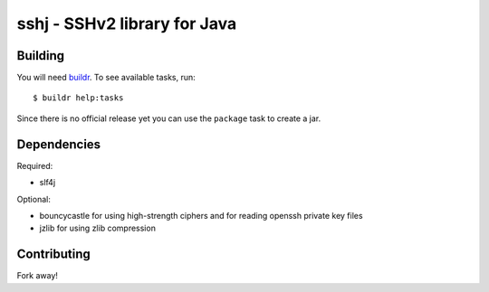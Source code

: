 sshj - SSHv2 library for Java
==============================

Building
--------

You will need `buildr  <http://buildr.apache.org/>`_. To see available tasks, run::

  $ buildr help:tasks

Since there is no official release yet you can use the ``package`` task to create a jar.

Dependencies
-------------

Required:

* slf4j

Optional:

* bouncycastle for using high-strength ciphers and for reading openssh private key files
* jzlib for using zlib compression

Contributing
-------------

Fork away!